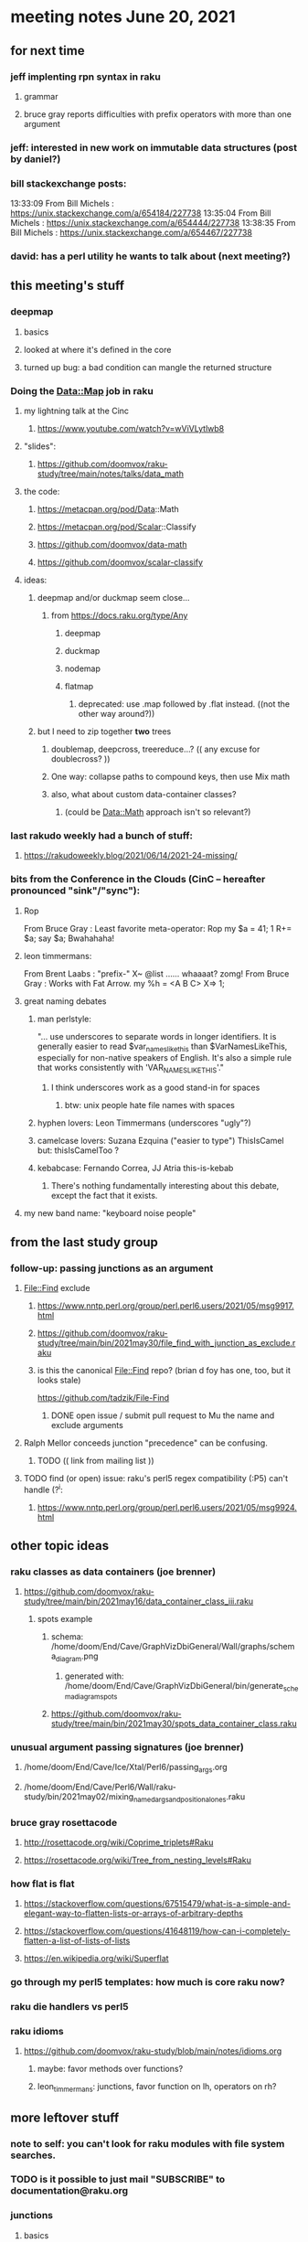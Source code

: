 * meeting notes June 20, 2021
** for next time
*** jeff implenting rpn syntax in raku
**** grammar
**** bruce gray reports difficulties with prefix operators with more than one argument
*** jeff: interested in new work on immutable data structures (post by daniel?)

*** bill stackexchange posts:
13:33:09	 From Bill Michels : https://unix.stackexchange.com/a/654184/227738
13:35:04	 From Bill Michels : https://unix.stackexchange.com/a/654444/227738
13:38:35	 From Bill Michels : https://unix.stackexchange.com/a/654467/227738

*** david: has a perl utility he wants to talk about (next meeting?)

** this meeting's stuff
*** deepmap
**** basics
**** looked at where it's defined in the core
**** turned up bug: a bad condition can mangle the returned structure

*** Doing the Data::Map job in raku
**** my lightning talk at the Cinc
***** https://www.youtube.com/watch?v=wViVLytlwb8
**** "slides":
***** https://github.com/doomvox/raku-study/tree/main/notes/talks/data_math
**** the code:
***** https://metacpan.org/pod/Data::Math
***** https://metacpan.org/pod/Scalar::Classify
***** https://github.com/doomvox/data-math
***** https://github.com/doomvox/scalar-classify
**** ideas:
***** deepmap and/or duckmap seem close...
****** from https://docs.raku.org/type/Any
******* deepmap
******* duckmap
******* nodemap
******* flatmap
******** deprecated: use .map followed by .flat instead. ((not the other way around?))
***** but I need to zip together *two* trees
****** doublemap, deepcross, treereduce...?  (( any excuse for doublecross? ))
****** One way: collapse paths to compound keys, then use Mix math
****** also, what about custom data-container classes? 
******* (could be Data::Math approach isn't so relevant?)

*** last rakudo weekly had a bunch of stuff:
**** https://rakudoweekly.blog/2021/06/14/2021-24-missing/


*** bits from the Conference in the Clouds (CinC -- hereafter pronounced "sink"/"sync"):

**** Rop
From Bruce Gray : Least favorite meta-operator: Rop
my $a = 41; 1 R+= $a; say $a;
Bwahahaha!

**** leon timmermans:
From Brent Laabs : "prefix-" X~ @list ...... whaaaat?  zomg!
From Bruce Gray : Works with Fat Arrow. my %h = <A B C> X=> 1;

**** great naming debates
***** man perlstyle: 

"... use underscores to separate words in longer
identifiers. It is generally easier to read
$var_names_like_this than $VarNamesLikeThis,
especially for non-native speakers of English.  
It's also a simple rule that works consistently 
with 'VAR_NAMES_LIKE_THIS'."

****** I think underscores work as a good stand-in for spaces
******* btw: unix people hate file names with spaces
***** hyphen lovers: Leon Timmermans (underscores "ugly"?)  
***** camelcase lovers: Suzana Ezquina ("easier to type")   ThisIsCamel  but: thisIsCamelToo ?
***** kebabcase: Fernando Correa, JJ Atria                  this-is-kebab
****** There's nothing fundamentally interesting about this debate, except the fact that it exists.

**** my new band name: "keyboard noise people" 

** from the last study group

*** follow-up: passing junctions as an argument
**** File::Find exclude
***** https://www.nntp.perl.org/group/perl.perl6.users/2021/05/msg9917.html
***** https://github.com/doomvox/raku-study/tree/main/bin/2021may30/file_find_with_junction_as_exclude.raku
***** is this the canonical File::Find repo?  (brian d foy has one, too, but it looks stale)
https://github.com/tadzik/File-Find
****** DONE open issue / submit pull request to Mu the name and exclude arguments
**** Ralph Mellor conceeds junction "precedence" can be confusing.
***** TODO (( link from mailing list ))
**** TODO find (or open) issue: raku's perl5 regex compatibility (:P5) can't handle (?^i:
***** https://www.nntp.perl.org/group/perl.perl6.users/2021/05/msg9924.html

** other topic ideas
*** raku classes as data containers (joe brenner) 
**** https://github.com/doomvox/raku-study/tree/main/bin/2021may16/data_container_class_iii.raku
***** spots example
****** schema: /home/doom/End/Cave/GraphVizDbiGeneral/Wall/graphs/schema_diagram.png
******* generated with: /home/doom/End/Cave/GraphVizDbiGeneral/bin/generate_schema_diagram_spots
****** https://github.com/doomvox/raku-study/tree/main/bin/2021may30/spots_data_container_class.raku

*** unusual argument passing signatures (joe brenner)
**** /home/doom/End/Cave/Ice/Xtal/Perl6/passing_args.org
**** /home/doom/End/Cave/Perl6/Wall/raku-study/bin/2021may02/mixing_named_args_and_positional_ones.raku
 
*** bruce gray rosettacode
**** http://rosettacode.org/wiki/Coprime_triplets#Raku
**** https://rosettacode.org/wiki/Tree_from_nesting_levels#Raku 

*** how flat is flat
**** https://stackoverflow.com/questions/67515479/what-is-a-simple-and-elegant-way-to-flatten-lists-or-arrays-of-arbitrary-depths
**** https://stackoverflow.com/questions/41648119/how-can-i-completely-flatten-a-list-of-lists-of-lists
**** https://en.wikipedia.org/wiki/Superflat

*** go through my perl5 templates: how much is core raku now?

*** raku die handlers vs perl5

*** raku idioms
**** https://github.com/doomvox/raku-study/blob/main/notes/idioms.org
***** maybe: favor methods over functions?
***** leon_timmermans: junctions, favor function on lh, operators on rh?

** more leftover stuff 
*** note to self: you can't look for raku modules with file system searches.
*** TODO is it possible to just mail "SUBSCRIBE" to documentation@raku.org


*** junctions
**** basics
***** /home/doom/End/Cave/Perl6/Wall/raku-study/notes/junctions
https://github.com/doomvox/raku-study/tree/main/notes/junctions

***** https://www.nntp.perl.org/group/perl.perl6.users/2020/06/msg8870.html

***** recent discussion of oddities: https://www.nntp.perl.org/group/perl.perl6.users/2021/05/msg9961.html




** appendix: the usual links
*** code examples
https://github.com/doomvox/raku-study/tree/main/bin/2021jun20
*** meeting notes (material from this file)
https://github.com/doomvox/raku-study/tree/main/notes/meeting_2021jun20.md
*** SF Perl page, has links to mailing list
http://sf.pm.org/
*** perl6-users mailing list archive
https://www.nntp.perl.org/group/perl.perl6.users/

** announcments
*** next meeting: July 11th
*** The Oakland Museum is re-opening--
**** we might try alternating live and online meetings

